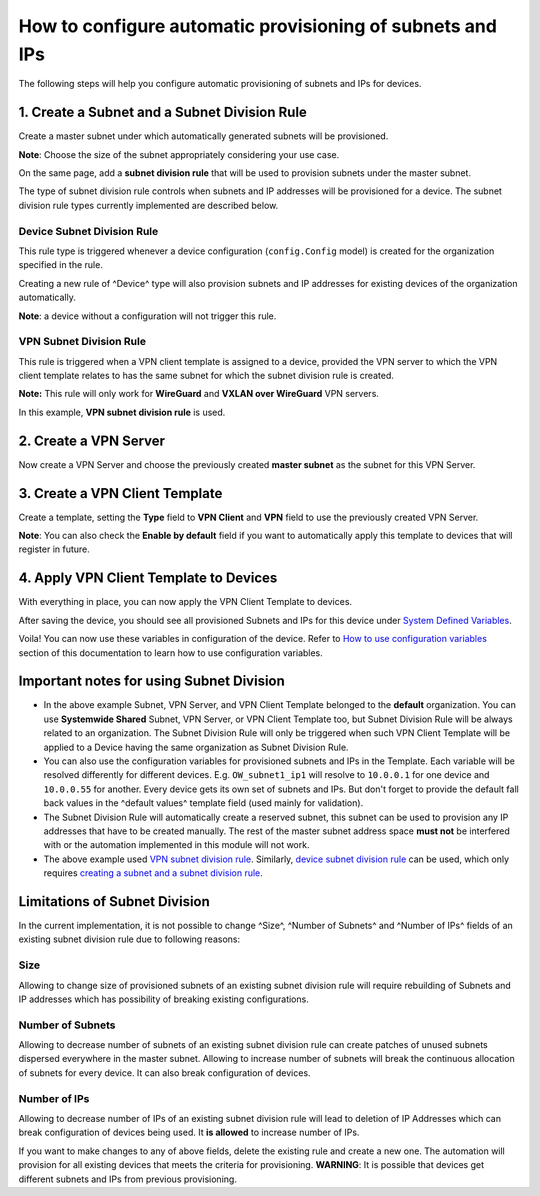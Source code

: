 How to configure automatic provisioning of subnets and IPs
----------------------------------------------------------

The following steps will help you configure automatic provisioning of subnets and IPs
for devices.

1. Create a Subnet and a Subnet Division Rule
~~~~~~~~~~~~~~~~~~~~~~~~~~~~~~~~~~~~~~~~~~~~~

Create a master subnet under which automatically generated subnets will be provisioned.

**Note**: Choose the size of the subnet appropriately considering your use case.

.. image:: https://raw.githubusercontent.com/openwisp/openwisp-controller/docs/docs/subnet-division-rule/subnet.png
  :alt: Creating a master subnet example

On the same page, add a **subnet division rule** that will be used to provision subnets
under the master subnet.

The type of subnet division rule controls when subnets and IP addresses will be provisioned
for a device. The subnet division rule types currently implemented are described below.

Device Subnet Division Rule
###########################

This rule type is triggered whenever a device configuration (``config.Config`` model)
is created for the organization specified in the rule.

Creating a new rule of ^Device^ type will also provision subnets and
IP addresses for existing devices of the organization automatically.

**Note**: a device without a configuration will not trigger this rule.

VPN Subnet Division Rule
########################

This rule is triggered when a VPN client template is assigned to a device,
provided the VPN server to which the VPN client template relates to has
the same subnet for which the subnet division rule is created.

**Note:** This rule will only work for **WireGuard** and **VXLAN over WireGuard**
VPN servers.

.. image:: https://raw.githubusercontent.com/openwisp/openwisp-controller/docs/docs/subnet-division-rule/subnet-division-rule.png
  :alt: Creating a subnet division rule example

In this example, **VPN subnet division rule** is used.

2. Create a VPN Server
~~~~~~~~~~~~~~~~~~~~~~

Now create a VPN Server and choose the previously created **master subnet** as the subnet for
this VPN Server.

.. image:: https://raw.githubusercontent.com/openwisp/openwisp-controller/docs/docs/subnet-division-rule/vpn-server.png
  :alt: Creating a VPN Server example

3. Create a VPN Client Template
~~~~~~~~~~~~~~~~~~~~~~~~~~~~~~~

Create a template, setting the **Type** field to **VPN Client** and **VPN** field to use the
previously created VPN Server.

.. image:: https://raw.githubusercontent.com/openwisp/openwisp-controller/docs/docs/subnet-division-rule/vpn-client.png
  :alt: Creating a VPN Client template example

**Note**: You can also check the **Enable by default** field if you want to automatically
apply this template to devices that will register in future.

4. Apply VPN Client Template to Devices
~~~~~~~~~~~~~~~~~~~~~~~~~~~~~~~~~~~~~~~

With everything in place, you can now apply the VPN Client Template to devices.

.. image:: https://raw.githubusercontent.com/openwisp/openwisp-controller/docs/docs/subnet-division-rule/apply-template-to-device.png
  :alt: Adding template to device example

After saving the device, you should see all provisioned Subnets and IPs for this device
under `System Defined Variables <~system-defined-variables>`_.

.. image:: https://raw.githubusercontent.com/openwisp/openwisp-controller/docs/docs/subnet-division-rule/system-defined-variables.png
  :alt: Provisioned Subnets and IPs available as System Defined Variables example

Voila! You can now use these variables in configuration of the device. Refer to `How to use configuration variables <~how-to-use-configuration-variables>`_
section of this documentation to learn how to use configuration variables.

Important notes for using Subnet Division
~~~~~~~~~~~~~~~~~~~~~~~~~~~~~~~~~~~~~~~~~

- In the above example Subnet, VPN Server, and VPN Client Template belonged to the **default** organization.
  You can use **Systemwide Shared** Subnet, VPN Server, or VPN Client Template too, but
  Subnet Division Rule will be always related to an organization. The Subnet Division Rule will only be
  triggered when such VPN Client Template will be applied to a Device having the same organization as Subnet Division Rule.

- You can also use the configuration variables for provisioned subnets and IPs in the Template.
  Each variable will be resolved differently for different devices. E.g. ``OW_subnet1_ip1`` will resolve to
  ``10.0.0.1`` for one device and ``10.0.0.55`` for another. Every device gets its own set of subnets and IPs.
  But don't forget to provide the default fall back values in the ^default values^ template field
  (used mainly for validation).

- The Subnet Division Rule will automatically create a reserved subnet, this subnet can be used
  to provision any IP addresses that have to be created manually. The rest of the master subnet
  address space **must not** be interfered with or the automation implemented in this module
  will not work.

- The above example used `VPN subnet division rule <~vpn-subnet-division-rule>`_. Similarly,
  `device subnet division rule <~device-subnet-division-rule>`_ can be used, which only requires
  `creating a subnet and a subnet division rule <~1-create-a-subnet-and-a-subnet-division-rule>`_.

Limitations of Subnet Division
~~~~~~~~~~~~~~~~~~~~~~~~~~~~~~

In the current implementation, it is not possible to change ^Size^, ^Number of Subnets^ and
^Number of IPs^ fields of an existing subnet division rule due to following reasons:

Size
####

Allowing to change size of provisioned subnets of an existing subnet division rule
will require rebuilding of Subnets and IP addresses which has possibility of breaking
existing configurations.

Number of Subnets
#################

Allowing to decrease number of subnets of an existing subnet division
rule can create patches of unused subnets dispersed everywhere in the master subnet.
Allowing to increase number of subnets will break the continuous allocation of subnets for
every device. It can also break configuration of devices.

Number of IPs
#############

Allowing to decrease number of IPs of an existing subnet division rule
will lead to deletion of IP Addresses which can break configuration of devices being used.
It **is allowed** to increase number of IPs.

If you want to make changes to any of above fields, delete the existing rule and create a
new one. The automation will provision for all existing devices that meets the criteria
for provisioning. **WARNING**: It is possible that devices get different subnets and IPs
from previous provisioning.
